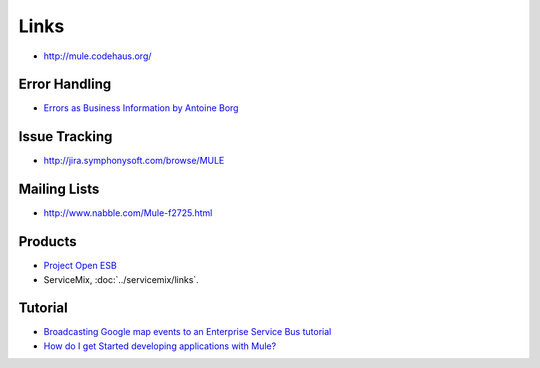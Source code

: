Links
*****

- http://mule.codehaus.org/

Error Handling
==============

- `Errors as Business Information by Antoine Borg`_

Issue Tracking
==============

- http://jira.symphonysoft.com/browse/MULE

Mailing Lists
=============

- http://www.nabble.com/Mule-f2725.html

Products
========

- `Project Open ESB`_
- ServiceMix, :doc:`../servicemix/links`.

Tutorial
========

- `Broadcasting Google map events to an Enterprise Service Bus tutorial`_
- `How do I get Started developing applications with Mule?`_



.. _`Errors as Business Information by Antoine Borg`: http://www.theserverside.com/tt/articles/content/ErrorsasBusinessInformation/article.html
.. _`Project Open ESB`: https://open-esb.dev.java.net/
.. _`Broadcasting Google map events to an Enterprise Service Bus tutorial`: http://www.stephenpasco.com/index.php?option=com_content&task=view&id=24&Itemid=28
.. _`How do I get Started developing applications with Mule?`: http://www.customware.net/repository/x/hwc

